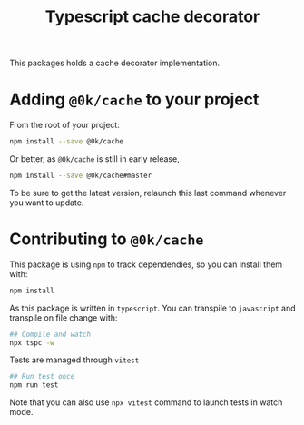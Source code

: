 # -*- ispell-local-dictionary: "english" -*-

#+TITLE: Typescript cache decorator

This packages holds a cache decorator implementation.

* Adding =@0k/cache= to your project

From the root of your project:

#+begin_src sh
npm install --save @0k/cache
#+end_src

Or better, as =@0k/cache= is still in early release,

#+begin_src sh
npm install --save @0k/cache#master
#+end_src

To be sure to get the latest version, relaunch this last command
whenever you want to update.

* Contributing to =@0k/cache=

This package is using ~npm~ to track dependendies, so you can install them
with:

   #+begin_src sh
   npm install
   #+end_src

As this package is written in =typescript=. You can transpile to
=javascript= and transpile on file change with:

   #+begin_src sh
   ## Compile and watch
   npx tspc -w
   #+end_src

Tests are managed through =vitest=


   #+begin_src sh
   ## Run test once
   npm run test
   #+end_src

Note that you can also use ~npx vitest~ command to launch tests in
watch mode.
